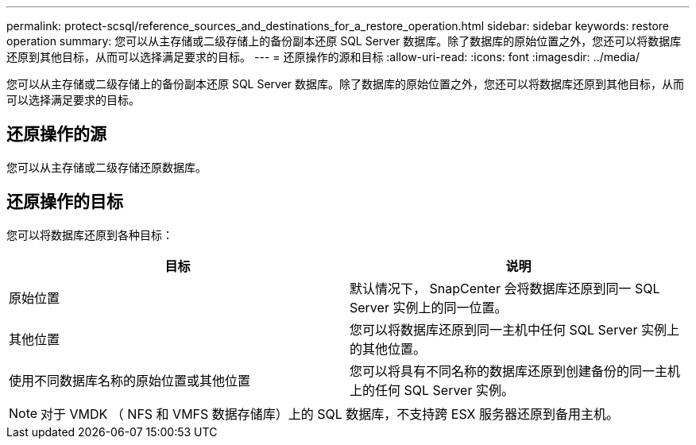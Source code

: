 ---
permalink: protect-scsql/reference_sources_and_destinations_for_a_restore_operation.html 
sidebar: sidebar 
keywords: restore operation 
summary: 您可以从主存储或二级存储上的备份副本还原 SQL Server 数据库。除了数据库的原始位置之外，您还可以将数据库还原到其他目标，从而可以选择满足要求的目标。 
---
= 还原操作的源和目标
:allow-uri-read: 
:icons: font
:imagesdir: ../media/


[role="lead"]
您可以从主存储或二级存储上的备份副本还原 SQL Server 数据库。除了数据库的原始位置之外，您还可以将数据库还原到其他目标，从而可以选择满足要求的目标。



== 还原操作的源

您可以从主存储或二级存储还原数据库。



== 还原操作的目标

您可以将数据库还原到各种目标：

|===
| 目标 | 说明 


 a| 
原始位置
 a| 
默认情况下， SnapCenter 会将数据库还原到同一 SQL Server 实例上的同一位置。



 a| 
其他位置
 a| 
您可以将数据库还原到同一主机中任何 SQL Server 实例上的其他位置。



 a| 
使用不同数据库名称的原始位置或其他位置
 a| 
您可以将具有不同名称的数据库还原到创建备份的同一主机上的任何 SQL Server 实例。

|===

NOTE: 对于 VMDK （ NFS 和 VMFS 数据存储库）上的 SQL 数据库，不支持跨 ESX 服务器还原到备用主机。
